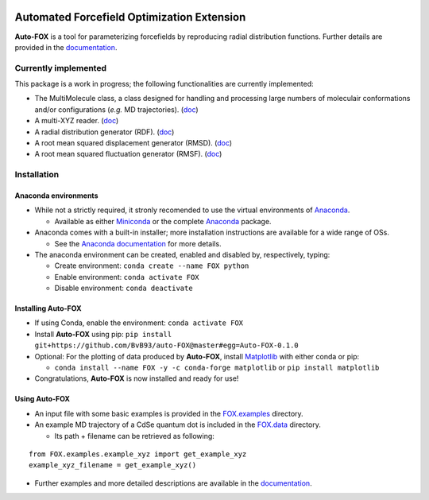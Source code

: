 
.. image:: https://travis-ci.org/BvB93/auto-FOX.svg?branch=master
   :target: https://travis-ci.org/BvB93/auto-FOX
.. image:: https://readthedocs.org/projects/auto-fox/badge/?version=latest
   :target: https://auto-fox.readthedocs.io/en/latest
.. image:: https://img.shields.io/badge/python-3-blue.svg
   :target: https://www.python.org

###########################################
Automated Forcefield Optimization Extension
###########################################

**Auto-FOX** is a tool for parameterizing forcefields by reproducing radial distribution functions.
Further details are provided in the documentation_.

Currently implemented
=====================

This package is a work in progress; the following functionalities are currently implemented:

- The MultiMolecule class, a class designed for handling and processing large numbers of moleculair conformations and/or configurations (*e.g.* MD trajectories). (`doc <https://auto-fox.readthedocs.io/en/latest/MultiMolecule.html>`_)
- A multi-XYZ reader. (`doc <https://auto-fox.readthedocs.io/en/latest/xyz_reader.html>`_)
- A radial distribution generator (RDF). (`doc <https://auto-fox.readthedocs.io/en/latest/RDF.html>`_)
- A root mean squared displacement generator (RMSD). (`doc <https://auto-fox.readthedocs.io/en/latest/RMSD.html#root-mean-squared-displacement>`_)
- A root mean squared fluctuation generator (RMSF). (`doc <https://auto-fox.readthedocs.io/en/latest/RMSD.html#root-mean-squared-fluctuation>`_)

Installation
============

Anaconda environments
---------------------

- While not a strictly required, it stronly recomended to use the virtual environments of `Anaconda <https://www.anaconda.com/>`_.


  - Available as either Miniconda_ or the complete `Anaconda <https://www.anaconda.com/distribution/#download-section>`_ package.


- Anaconda comes with a built-in installer; more installation instructions are available for a wide range of OSs.


  - See the `Anaconda documentation <https://docs.anaconda.com/anaconda/install/>`_ for more details.


- The anaconda environment can be created, enabled and disabled by, respectively, typing:

  - Create environment: ``conda create --name FOX python``

  - Enable environment: ``conda activate FOX``

  - Disable environment: ``conda deactivate``


Installing **Auto-FOX**
-----------------------

-  If using Conda, enable the environment: ``conda activate FOX``

-  Install **Auto-FOX** using pip: ``pip install git+https://github.com/BvB93/auto-FOX@master#egg=Auto-FOX-0.1.0``

-  Optional: For the plotting of data produced by **Auto-FOX**, install Matplotlib_ with either conda or pip: 

   -  ``conda install --name FOX -y -c conda-forge matplotlib`` or ``pip install matplotlib``

-  Congratulations, **Auto-FOX** is now installed and ready for use!

Using **Auto-FOX**
------------------

-  An input file with some basic examples is provided in the FOX.examples_ directory.

-  An example MD trajectory of a CdSe quantum dot is included in the FOX.data_ directory.

   -  Its path + filename can be retrieved as following:
   
::

         from FOX.examples.example_xyz import get_example_xyz
         example_xyz_filename = get_example_xyz()


-  Further examples and more detailed descriptions are available in the documentation_.


.. _documentation: https://auto-fox.readthedocs.io/en/latest/
.. _Miniconda: http://conda.pydata.org/miniconda.html
.. _Matplotlib: https://matplotlib.org/
.. _FOX.data: https://github.com/BvB93/auto-FOX/blob/master/FOX/data
.. _FOX.examples: https://github.com/BvB93/auto-FOX/blob/master/FOX/examples/input.py
